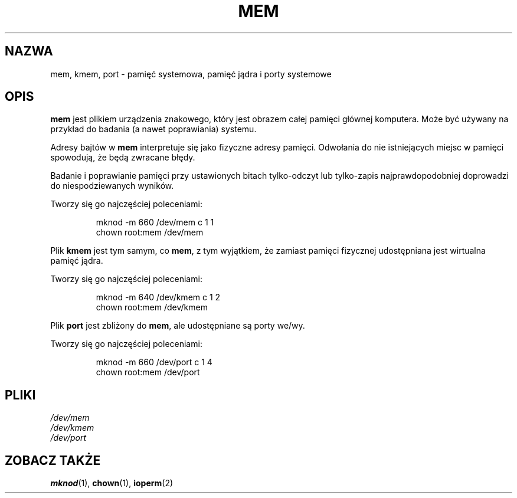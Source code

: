 .\" Copyright (c) 1993 Michael Haardt (michael@moria.de), Fri Apr  2 11:32:09 MET DST 1993
.\" 
.\" This is free documentation; you can redistribute it and/or
.\" modify it under the terms of the GNU General Public License as
.\" published by the Free Software Foundation; either version 2 of
.\" the License, or (at your option) any later version.
.\" 
.\" The GNU General Public License's references to "object code"
.\" and "executables" are to be interpreted as the output of any
.\" document formatting or typesetting system, including
.\" intermediate and printed output.
.\" 
.\" This manual is distributed in the hope that it will be useful,
.\" but WITHOUT ANY WARRANTY; without even the implied warranty of
.\" MERCHANTABILITY or FITNESS FOR A PARTICULAR PURPOSE.  See the
.\" GNU General Public License for more details.
.\" 
.\" You should have received a copy of the GNU General Public
.\" License along with this manual; if not, write to the Free
.\" Software Foundation, Inc., 59 Temple Place, Suite 330, Boston, MA 02111,
.\" USA.
.\" 
.\" Modified Sat Jul 24 16:59:10 1993 by Rik Faith (faith@cs.unc.edu)
.\" 
.\" Tłumaczenie na język polski: Paweł Olszewski (alder@amg.net.pl)
.\" {PTM/PO/0.1/02-06-1998/"pamięć systemowa, pamięć jądra i porty systemowe"}
.\" Aktualność: man-pages 1.48
.\" 
.TH MEM 4 1992-11-21 "Linux" "Podręcznik Programisty Linuksa"
.SH NAZWA
mem, kmem, port \- pamięć systemowa, pamięć jądra i porty systemowe
.SH OPIS
\fBmem\fP jest plikiem urządzenia znakowego, który jest obrazem całej
pamięci głównej komputera. Może być używany na przykład do badania (a nawet
poprawiania) systemu.
.LP
Adresy bajtów w \fBmem\fP interpretuje się jako fizyczne adresy pamięci.
Odwołania do nie istniejących miejsc w pamięci spowodują, że będą
zwracane błędy.
.LP
Badanie i poprawianie pamięci przy ustawionych bitach tylko-odczyt lub
tylko-zapis najprawdopodobniej doprowadzi do niespodziewanych wyników.
.LP
Tworzy się go najczęściej poleceniami:
.RS
.sp
mknod -m 660 /dev/mem c 1 1
.br
chown root:mem /dev/mem
.sp
.RE
.LP
Plik \fBkmem\fP jest tym samym, co \fBmem\fP, z tym wyjątkiem, że
zamiast pamięci fizycznej udostępniana jest wirtualna pamięć jądra.
.LP
Tworzy się go najczęściej poleceniami:
.RS
.sp
mknod -m 640 /dev/kmem c 1 2
.br
chown root:mem /dev/kmem
.sp
.RE
.LP
Plik \fBport\fP jest zbliżony do \fBmem\fP, ale udostępniane są porty we/wy.
.LP
Tworzy się go najczęściej poleceniami:
.RS
.sp
mknod -m 660 /dev/port c 1 4
.br
chown root:mem /dev/port
.sp
.RE
.SH PLIKI
.I /dev/mem
.br
.I /dev/kmem
.br
.I /dev/port
.SH "ZOBACZ TAKŻE"
.BR mknod (1),
.BR chown (1),
.BR ioperm (2)
